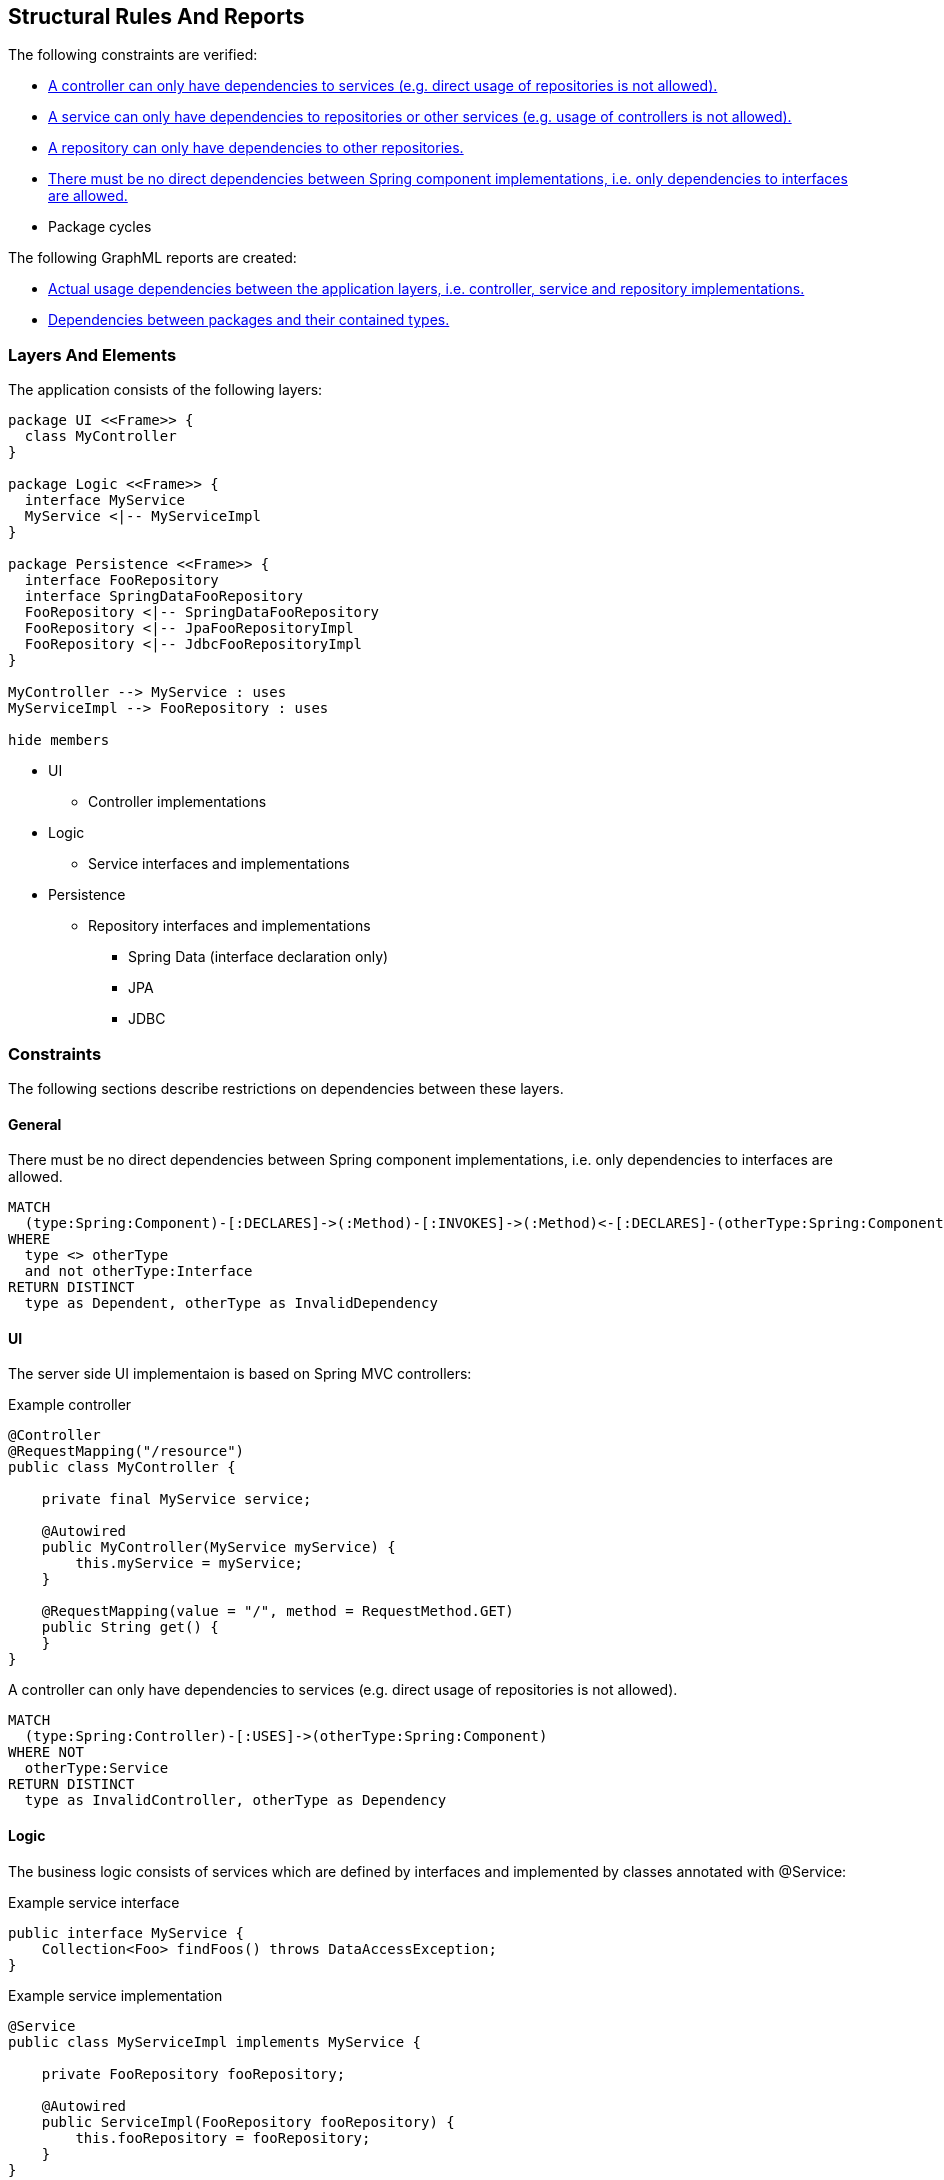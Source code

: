 [[structure:Default]]
[role=group,includesConstraints="structure:ControllerDependencies,structure:ServiceDependencies,structure:RepositoryDependencies,structure:ImplementationDependencies,dependency:PackageCycles",includesConcepts="structure:PackageDependencies.graphml,structure:LayerDependencies.graphml"]
== Structural Rules And Reports

The following constraints are verified:

- <<structure:ControllerDependencies>>
- <<structure:ServiceDependencies>>
- <<structure:RepositoryDependencies>>
- <<structure:ImplementationDependencies>>
- Package cycles

The following GraphML reports are created:

- <<structure:LayerDependencies.graphml>>
- <<structure:PackageDependencies.graphml>>

=== Layers And Elements

The application consists of the following layers:

[plantuml,class-diagram]
....
package UI <<Frame>> {
  class MyController
}

package Logic <<Frame>> {
  interface MyService
  MyService <|-- MyServiceImpl
}

package Persistence <<Frame>> {
  interface FooRepository
  interface SpringDataFooRepository
  FooRepository <|-- SpringDataFooRepository
  FooRepository <|-- JpaFooRepositoryImpl
  FooRepository <|-- JdbcFooRepositoryImpl
}

MyController --> MyService : uses
MyServiceImpl --> FooRepository : uses

hide members
....

* UI
** Controller implementations
* Logic
** Service interfaces and implementations
* Persistence
** Repository interfaces and implementations
*** Spring Data (interface declaration only)
*** JPA
*** JDBC

=== Constraints

The following sections describe restrictions on dependencies between these layers.

==== General

[[structure:ImplementationDependencies]]
[source,cypher,role=constraint,requiresConcepts="spring-mvc:Controller,spring-mvc:Service,spring-data:Repository"]
.There must be no direct dependencies between Spring component implementations, i.e. only dependencies to interfaces are allowed.
----
MATCH
  (type:Spring:Component)-[:DECLARES]->(:Method)-[:INVOKES]->(:Method)<-[:DECLARES]-(otherType:Spring:Component)
WHERE
  type <> otherType
  and not otherType:Interface
RETURN DISTINCT
  type as Dependent, otherType as InvalidDependency
----


==== UI

The server side UI implementaion is based on Spring MVC controllers:

[source,java]
.Example controller
----
@Controller
@RequestMapping("/resource")
public class MyController {

    private final MyService service;

    @Autowired
    public MyController(MyService myService) {
        this.myService = myService;
    }

    @RequestMapping(value = "/", method = RequestMethod.GET)
    public String get() {
    }
}
----

[[structure:ControllerDependencies]]
[source,cypher,role=constraint,requiresConcepts="structure:LayerDependencies"]
.A controller can only have dependencies to services (e.g. direct usage of repositories is not allowed).
----
MATCH
  (type:Spring:Controller)-[:USES]->(otherType:Spring:Component)
WHERE NOT
  otherType:Service
RETURN DISTINCT
  type as InvalidController, otherType as Dependency
----


==== Logic

The business logic consists of services which are defined by interfaces and implemented by classes annotated with @Service:

[source,java]
.Example service interface
----
public interface MyService {
    Collection<Foo> findFoos() throws DataAccessException;
}
----

[source,java]
.Example service implementation
----
@Service
public class MyServiceImpl implements MyService {

    private FooRepository fooRepository;

    @Autowired
    public ServiceImpl(FooRepository fooRepository) {
        this.fooRepository = fooRepository;
    }
}
----

[[structure:ServiceDependencies]]
[source,cypher,role=constraint,requiresConcepts="structure:LayerDependencies"]
.A service can only have dependencies to repositories or other services (e.g. usage of controllers is not allowed).
----
MATCH
  (type:Spring:Service)-[:USES]->(otherType:Spring:Component)
WHERE NOT (
  otherType:Service
  or otherType:Repository
)
RETURN DISTINCT
  type as InvalidService, otherType as Dependency
----


==== Persistence

Repositories provide access to the database and are defined by interfaces (one per model element):

[source,java]
.Example repository interface
----
public interface FooRepository {
    Collection<Foo> findFoos() throws DataAccessException;
}
----

There are three options to provide or implement a repository:

[source,java]
.Example Spring Data repository
----
public interface SpringDataFooRepository extends FooRepository, Repository<Foo, Integer> {

    @Override
    @Query("SELECT foo FROM Foo ORDER BY foo.name")
    List<Foo> findFoos() throws DataAccessException;
}
----

[source,java]
.Example JPA repository
----
@Repository
public class JpaFooRepositoryImpl implements FooRepository {

    @PersistenceContext
    private EntityManager em;

    @Override
    @SuppressWarnings("unchecked")
    public List<Foo> findFoos() {
        return this.em.createQuery("SELECT foo FROM Foo ORDER BY foo.name").getResultList();
    }
----

[source,java]
.Example JDBC repository
----
@Repository
public class JdbcFooRepositoryImpl implements Repository {

    private NamedParameterJdbcTemplate namedParameterJdbcTemplate;

    @Autowired
    public JdbcRepositoryImpl(DataSource dataSource) {
        this.namedParameterJdbcTemplate = new NamedParameterJdbcTemplate(dataSource);
    }

    @Override
    public List<Foo> findFoos() throws DataAccessException {
        Map<String, Object> params = new HashMap<>();
        return this.namedParameterJdbcTemplate.query(
            "SELECT id, name FROM foo ORDER BY name",
            params,
            BeanPropertyRowMapper.newInstance(Foo.class));
    }
----

[[structure:RepositoryDependencies]]
[source,cypher,role=constraint,requiresConcepts="structure:LayerDependencies"]
.A repository can only have dependencies to other repositories.
----
MATCH
  (type:Spring:Repository)-[:USES]->(otherType:Spring:Component)
WHERE NOT
  otherType:Repository
RETURN DISTINCT
  type as InvalidRepository, otherType as Dependency
----


=== Concepts

[[structure:LayerDependencies]]
[source,cypher,role=concept,requiresConcepts="spring-mvc:Controller,spring-mvc:Service,spring-data:Repository"]
.Creates a USES relation between application layer items, i.e. spring components.
----
MATCH
  (type:Spring:Component)-[:DECLARES]->(:Method)-[:INVOKES]->(:Method)<-[:DECLARES]-(:Type:Interface)<-[:IMPLEMENTS|EXTENDS*]-(otherType:Spring:Component)
WHERE
  type <> otherType
MERGE
  (type)-[:USES]->(otherType)
RETURN
  type as Dependent, collect(distinct otherType.fqn) as Dependencies
----


=== Reports

TIP: GraphML reports may be viewed using http://www.yworks.com/en/products/yfiles/yed/[yEd]. After opening a file you
should apply a layout, e.g. menu:Layout[Hierarchical].


[[structure:LayerDependencies.graphml]]
[source,cypher,role=concept,requiresConcepts="structure:LayerDependencies",reportType="graphml"]
.Actual usage dependencies between the application layers, i.e. controller, service and repository implementations.
----
MATCH
  (type:Spring:Component)-[uses:USES]->(otherType:Spring:Component)
RETURN
  type as Dependent,
  uses as Uses,
  otherType as Dependency
----


[[structure:PackageDependencies.graphml]]
[source,cypher,role=concept,reportType="graphml"]
.Dependencies between packages and their contained types.
----
MATCH
  (package:Package)-[:CONTAINS]->(type:Type)
OPTIONAL MATCH
  (type)-[dependsOn:DEPENDS_ON]->(:Type)
RETURN {
  role : "graph",
  parent : package,
  nodes : collect(type),
  relationships : collect(dependsOn)
} as TypesPerPackage
----
